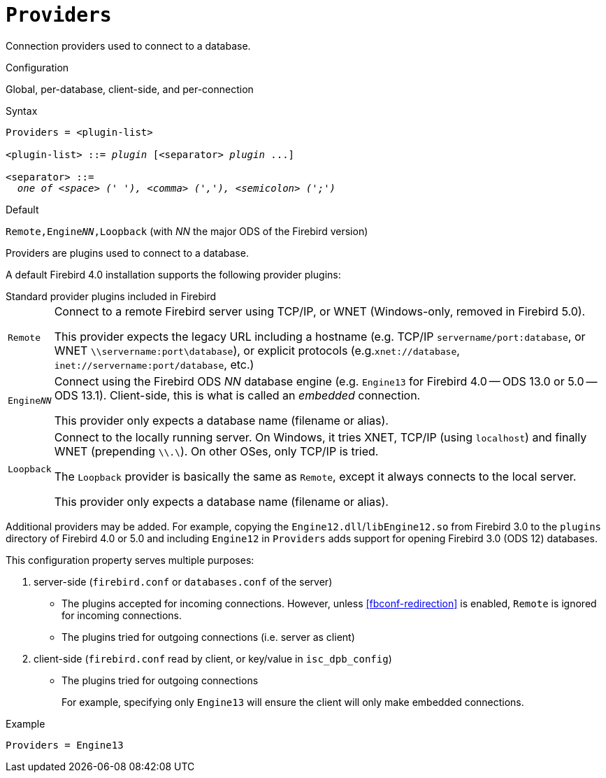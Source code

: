[#fbconf-providers]
= `Providers`

Connection providers used to connect to a database.

.Configuration
Global, per-database, client-side, and per-connection

.Syntax
[listing,subs=+quotes]
----
Providers = <plugin-list>

<plugin-list> ::= _plugin_ [<separator> _plugin_ ...]

<separator> ::=
  _one of <space> (' '), <comma> (','), <semicolon> (';')_
----

.Default
`Remote,Engine__NN__,Loopback` (with _NN_ the major ODS of the Firebird version)

Providers are plugins used to connect to a database.

A default Firebird 4.0 installation supports the following provider plugins:

.Standard provider plugins included in Firebird
[horizontal.compact#fbconf-standard-provider-plugins]
`Remote`::
Connect to a remote Firebird server using TCP/IP, or WNET (Windows-only, removed in Firebird 5.0).
+
This provider expects the legacy URL including a hostname (e.g. TCP/IP `servername/port:database`, or WNET `\\servername:port\database`), or explicit protocols (e.g.`xnet://database`, `inet://servername:port/database`, etc.)
`Engine__NN__`::
Connect using the Firebird ODS _NN_ database engine (e.g. `Engine13` for Firebird 4.0 -- ODS 13.0 or 5.0 -- ODS 13.1).
Client-side, this is what is called an _embedded_ connection.
+
This provider only expects a database name (filename or alias).
`Loopback`::
Connect to the locally running server.
On Windows, it tries XNET, TCP/IP (using `localhost`) and finally WNET (prepending `\\.\`).
On other OSes, only TCP/IP is tried.
+
The `Loopback` provider is basically the same as `Remote`, except it always connects to the local server.
+
This provider only expects a database name (filename or alias).

Additional providers may be added.
For example, copying the `Engine12.dll`/`libEngine12.so` from Firebird 3.0 to the `plugins` directory of Firebird 4.0 or 5.0 and including `Engine12` in `Providers` adds support for opening Firebird 3.0 (ODS 12) databases.

This configuration property serves multiple purposes:

. server-side (`firebird.conf` or `databases.conf` of the server)
** The plugins accepted for incoming connections.
However, unless <<fbconf-redirection>> is enabled, `Remote` is ignored for incoming connections.
** The plugins tried for outgoing connections (i.e. server as client)
. client-side (`firebird.conf` read by client, or key/value in `isc_dpb_config`)
** The plugins tried for outgoing connections
+
For example, specifying only `Engine13` will ensure the client will only make embedded connections.

.Example
[listing]
----
Providers = Engine13
----
